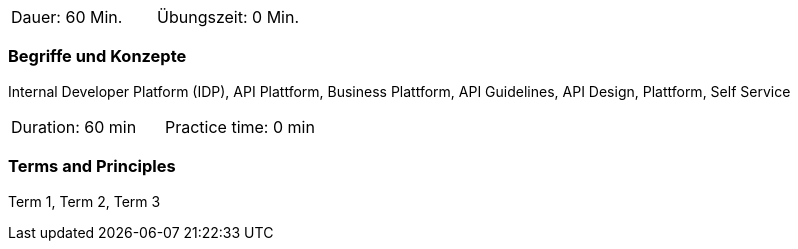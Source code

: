 // tag::DE[]
|===
| Dauer: 60 Min. | Übungszeit: 0 Min.
|===

=== Begriffe und Konzepte

Internal Developer Platform (IDP), API Plattform, Business Plattform, API Guidelines, API Design, Plattform, Self Service

// end::DE[]

// tag::EN[]
|===
| Duration: 60 min | Practice time: 0 min
|===

=== Terms and Principles
Term 1, Term 2, Term 3

// end::EN[]
